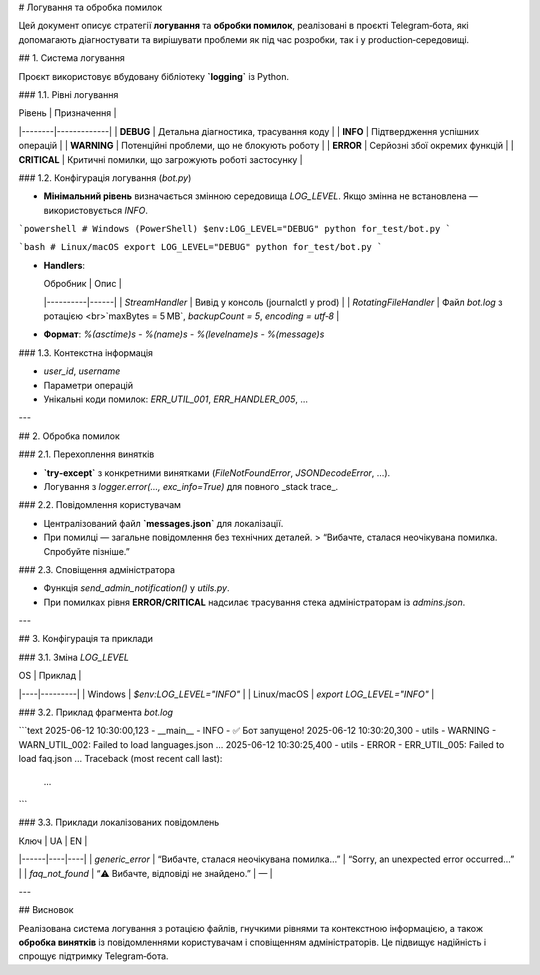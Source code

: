 
# Логування та обробка помилок

Цей документ описує стратегії **логування** та **обробки помилок**, реалізовані в проєкті Telegram‑бота, які допомагають діагностувати та вирішувати проблеми як під час розробки, так і у production‑середовищі.

## 1. Система логування

Проєкт використовує вбудовану бібліотеку **`logging`** із Python.

### 1.1. Рівні логування

| Рівень | Призначення |
|--------|-------------|
| **DEBUG** | Детальна діагностика, трасування коду |
| **INFO** | Підтвердження успішних операцій |
| **WARNING** | Потенційні проблеми, що не блокують роботу |
| **ERROR** | Серйозні збої окремих функцій |
| **CRITICAL** | Критичні помилки, що загрожують роботі застосунку |

### 1.2. Конфігурація логування (`bot.py`)

- **Мінімальний рівень** визначається змінною середовища `LOG_LEVEL`.  
  Якщо змінна не встановлена — використовується `INFO`.

```powershell
# Windows (PowerShell)
$env:LOG_LEVEL="DEBUG"
python for_test/bot.py
```

```bash
# Linux/macOS
export LOG_LEVEL="DEBUG"
python for_test/bot.py
```

- **Handlers**:

  | Обробник | Опис |
  |----------|------|
  | `StreamHandler` | Вивід у консоль (journalctl у prod) |
  | `RotatingFileHandler` | Файл `bot.log` з ротацією <br>`maxBytes = 5 MB`, `backupCount = 5`, `encoding = utf‑8` |

- **Формат**:  
  `%(asctime)s - %(name)s - %(levelname)s - %(message)s`

### 1.3. Контекстна інформація

- `user_id`, `username`
- Параметри операцій
- Унікальні коди помилок: `ERR_UTIL_001`, `ERR_HANDLER_005`, …

---

## 2. Обробка помилок

### 2.1. Перехоплення винятків

- **`try‑except`** з конкретними винятками (`FileNotFoundError`, `JSONDecodeError`, …).
- Логування з `logger.error(..., exc_info=True)` для повного _stack trace_.

### 2.2. Повідомлення користувачам

- Централізований файл **`messages.json`** для локалізації.
- При помилці — загальне повідомлення без технічних деталей.  
  > “Вибачте, сталася неочікувана помилка. Спробуйте пізніше.”

### 2.3. Сповіщення адміністратора

- Функція `send_admin_notification()` у `utils.py`.
- При помилках рівня **ERROR/CRITICAL** надсилає трасування стека адміністраторам із `admins.json`.

---

## 3. Конфігурація та приклади

### 3.1. Зміна `LOG_LEVEL`

| OS | Приклад |
|----|---------|
| Windows | `$env:LOG_LEVEL="INFO"` |
| Linux/macOS | `export LOG_LEVEL="INFO"` |

### 3.2. Приклад фрагмента `bot.log`

```text
2025-06-12 10:30:00,123 - __main__ - INFO - ✅ Бот запущено!
2025-06-12 10:30:20,300 - utils - WARNING - WARN_UTIL_002: Failed to load languages.json ...
2025-06-12 10:30:25,400 - utils - ERROR - ERR_UTIL_005: Failed to load faq.json ...
Traceback (most recent call last):
  ...
```

### 3.3. Приклади локалізованих повідомлень

| Ключ | UA | EN |
|------|----|----|
| `generic_error` | “Вибачте, сталася неочікувана помилка…” | “Sorry, an unexpected error occurred…” |
| `faq_not_found` | “⚠️ Вибачте, відповіді не знайдено.” | — |

---

## Висновок

Реалізована система логування з ротацією файлів, гнучкими рівнями та контекстною інформацією, а також **обробка винятків** із повідомленнями користувачам і сповіщенням адміністраторів. Це підвищує надійність і спрощує підтримку Telegram‑бота.
